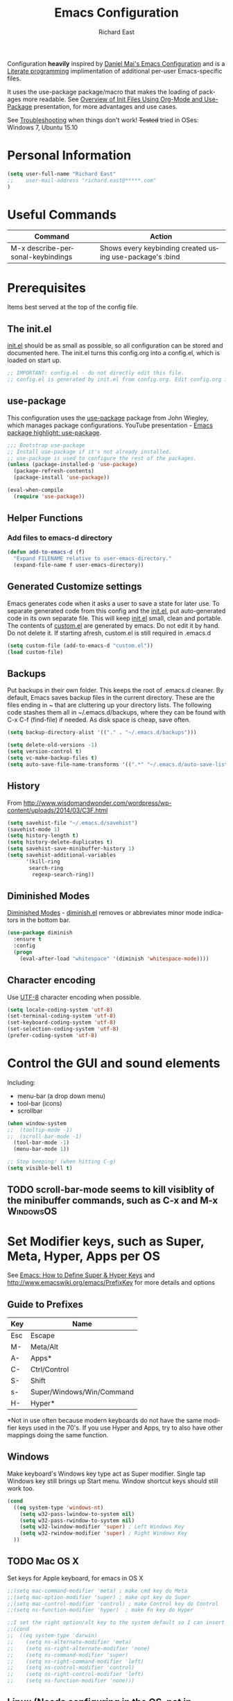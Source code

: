 #+TITLE: Emacs Configuration
#+AUTHOR: Richard East
#+LANGUAGE:  en
#+LINK_HOME: [[https://github.com/richardeast/.emacs.d]]

#+TODO: TODO(t) ON-TRIAL | DONE(d) ACCEPTED REJECTED CANCELED(c) NOTE(n)

Configuration *heavily* inspired by [[https://github.com/danielmai/.emacs.d][Daniel Mai's Emacs Configuration]] and is a [[https://en.wikipedia.org/wiki/Literate_programming][Literate programming]] implimentation of additional per-user Emacs-specific files.

It uses the use-package package/macro that makes the loading of packages more readable. See [[https://www.youtube.com/watch?v=VIuOwIBL-ZU][Overview of Init Files Using Org-Mode and Use-Package]] presentation, 
for more advantages and use cases.

See [[Troubleshooting]] when things don't work!
+Tested+ tried in OSes: Windows 7, Ubuntu 15.10

* Personal Information
#+BEGIN_SRC emacs-lisp
(setq user-full-name "Richard East"
;;    user-mail-address "richard.east@*****.com"
)
#+END_SRC

* Useful Commands

| Command                           | Action                                                   |
|-----------------------------------+----------------------------------------------------------|
| M-x describe-personal-keybindings | Shows every keybinding created using use-package's :bind |

* Prerequisites
Items best served at the top of the config file.
** The init.el
[[file:init.el][init.el]] should be as small as possible, so all configuration can be stored and documented here.
The init.el turns this config.org into a config.el, which is loaded on start up.
#+begin_src emacs-lisp
;; IMPORTANT: config.el - do not directly edit this file. 
;; config.el is generated by init.el from config.org. Edit config.org instead!
#+end_src

** use-package
This configuration uses the [[https://github.com/jwiegley/use-package][use-package]] package from John Wiegley, which manages package configurations.
YouTube presentation - [[https://www.youtube.com/watch?v=2TSKxxYEbII][Emacs package highlight: use-package]].
#+begin_src emacs-lisp
;;; Bootstrap use-package
;; Install use-package if it's not already installed.
;; use-package is used to configure the rest of the packages.
(unless (package-installed-p 'use-package)
  (package-refresh-contents)
  (package-install 'use-package))

(eval-when-compile
  (require 'use-package))
#+end_src

** Helper Functions

*** Add files to emacs-d directory

#+BEGIN_SRC emacs-lisp
(defun add-to-emacs-d (f)
  "Expand FILENAME relative to user-emacs-directory."
  (expand-file-name f user-emacs-directory))
#+END_SRC

** Generated Customize settings
Emacs generates code when it asks a user to save a state for later use.
To separate generated code from this config and the [[file:init.el][init.el]], put auto-generated code in its own separate file.
This will keep [[file:init.el][init.el]] small, clean and portable.
The contents of [[file:custom.el][custom.el]] are generated by emacs. Do not edit it by hand. Do not delete it. If starting afresh, custom.el is still required in .emacs.d
#+begin_src emacs-lisp
(setq custom-file (add-to-emacs-d "custom.el"))
(load custom-file)
#+end_src

** Backups
Put backups in their own folder. This keeps the root of .emacs.d cleaner.
By default, Emacs saves backup files in the current directory. These are the files ending in ~ that are cluttering up your directory lists.
The following code stashes them all in ~/.emacs.d/backups, where they can be found with C-x C-f (find-file) if needed.
As disk space is cheap, save often.
#+begin_src emacs-lisp
(setq backup-directory-alist '(("." . "~/.emacs.d/backups")))

(setq delete-old-versions -1)
(setq version-control t)
(setq vc-make-backup-files t)
(setq auto-save-file-name-transforms '((".*" "~/.emacs.d/auto-save-list/" t)))
#+end_src

** History
From http://www.wisdomandwonder.com/wordpress/wp-content/uploads/2014/03/C3F.html
#+BEGIN_SRC emacs-lisp
(setq savehist-file "~/.emacs.d/savehist")
(savehist-mode 1)
(setq history-length t)
(setq history-delete-duplicates t)
(setq savehist-save-minibuffer-history 1)
(setq savehist-additional-variables
      '(kill-ring
       search-ring
        regexp-search-ring))
#+END_SRC

** Diminished Modes
[[http://www.emacswiki.org/emacs/DiminishedModes][Diminished Modes]] - [[http://www.eskimo.com/~seldon/diminish.el][diminish.el]] removes or abbreviates minor mode indicators in the bottom bar.
#+BEGIN_SRC emacs-lisp
(use-package diminish
  :ensure t
  :config
  (progn
    (eval-after-load "whitespace" '(diminish 'whitespace-mode))))
#+END_SRC

** Character encoding
Use [[https://en.wikipedia.org/wiki/UTF-8][UTF-8]] character encoding when possible.
#+begin_src emacs-lisp
(setq locale-coding-system 'utf-8)
(set-terminal-coding-system 'utf-8)
(set-keyboard-coding-system 'utf-8)
(set-selection-coding-system 'utf-8)
(prefer-coding-system 'utf-8)
#+end_src

* Control the GUI and sound elements
Including:
 - menu-bar (a drop down menu)
 - tool-bar (icons)
 - scrollbar
#+BEGIN_SRC emacs-lisp
(when window-system
;;  (tooltip-mode -1)
;;  (scroll-bar-mode -1)
  (tool-bar-mode -1)
  (menu-bar-mode 1))

;; Stop beeping! (when hitting C-g)
(setq visible-bell t)
#+END_SRC

** TODO scroll-bar-mode seems to kill visiblity of the minibuffer commands, such as C-x and M-x :WindowsOS:

* Set Modifier keys, such as Super, Meta, Hyper, Apps per OS
See [[http://ergoemacs.org/emacs/emacs_hyper_super_keys.html][Emacs: How to Define Super & Hyper Keys]] and http://www.emacswiki.org/emacs/PrefixKey for more details and options

** Guide to Prefixes
|-----+---------------------------|
| Key | Name                      |
|-----+---------------------------|
| Esc | Escape                    |
| M-  | Meta/Alt                  |
| A-  | Apps*                     |
| C-  | Ctrl/Control              |
| S-  | Shift                     |
| s-  | Super/Windows/Win/Command |
| H-  | Hyper*                    |
|-----+---------------------------|
  *Not in use often because modern keyboards do not have the same modifier keys used in the 70's.
  If you use Hyper and Apps, try to also have other mappings doing the same function.


** Windows
Make keyboard's Windows key type act as Super modifier.
Single tap Windows key still brings up Start menu.
Window shortcut keys should still work too.
#+BEGIN_SRC emacs-lisp
(cond
  ((eq system-type 'windows-nt)
    (setq w32-pass-lwindow-to-system nil)
    (setq w32-pass-rwindow-to-system nil)
    (setq w32-lwindow-modifier 'super) ; Left Windows Key
    (setq w32-rwindow-modifier 'super) ; Right Windows Key
  ))
#+END_SRC

** TODO Mac OS X
Set keys for Apple keyboard, for emacs in OS X
#+BEGIN_SRC emacs-lisp
;;(setq mac-command-modifier 'meta) ; make cmd key do Meta
;;(setq mac-option-modifier 'super) ; make opt key do Super
;;(setq mac-control-modifier 'control) ; make Control key do Control
;;(setq ns-function-modifier 'hyper)  ; make Fn key do Hyper

;;I set the right option/alt key to the system default so I can insert special characters the old-fashioned way using the right option/alt key -- e.g., Spanish vowels with accents. The left option/alt key remains as meta.
;;(cond
;;  ((eq system-type 'darwin)
;;    (setq ns-alternate-modifier 'meta)
;;    (setq ns-right-alternate-modifier 'none)
;;    (setq ns-command-modifier 'super)
;;    (setq ns-right-command-modifier 'left)
;;    (setq ns-control-modifier 'control)
;;    (setq ns-right-control-modifier 'left)
;;    (setq ns-function-modifier 'none)))
#+END_SRC

** Linux (Needs configuring in the OS, not in emacs)
By default, the Windows key is Super.
On Linuxes, you should define Super & Hyper key in the OS. 
For example, in Ubuntu 11.04, it's under System >> Preferences >> keyboard, then "Layout" tap, "Options..." button.

For more advanced settings, see: [[http://xahlee.info/linux/linux_keybinding_index.html][Linux Keybinding Tutorial Index]]. 
* General Settings / "Sane defaults" / Opinions

** Sentences end with a single space
Traditionally emacs sentences end with a double space.
Don't count two spaces after a period as the end of a sentence, when just one space is needed.
This makes sentence navigation commands work with one space.
#+BEGIN_SRC emacs-lisp
(setq sentence-end-double-space nil)
#+END_SRC

** TODO Winner mode - undo and redo window configuration
#+BEGIN_SRC emacs-lisp
;;(use-package winner
;;  :ensure t
;;  :defer t
;;  :idle (winner-mode 1))
#+END_SRC

** TODO Duplicate lines
 - http://www.emacswiki.org/emacs/CopyingWholeLines
 - http://emacsblog.org/2009/05/18/copying-lines-not-killing/

* Navigation
** ACCEPTED NeoTree
 - http://www.emacswiki.org/emacs/NeoTree
 - https://github.com/jaypei/emacs-neotree

NeoTree is just a navigation view, similar to Eclipse's nav.
It's useful for browsing directory structure of a project.
It's slower finding and opening files than Helm or Ido mode.
Use Dired for editing/renaming/deleting files.
It's a useful addition to the toolbox, especially if you are more used to an ide.

Useful Keys
| Key | Action                         |
|-----+--------------------------------|
| F8  | Toggle NeoTree                 |
| H   | Show hidden files, directories |
|     |                                |

TODO figure out how to have own NeoTree theme for opening/closing folders.
#+BEGIN_SRC emacs-lisp
(use-package neotree
  :ensure t
  :bind ([f8] . neotree-toggle)
  :config
  (progn
    (setq neo-theme 'arrow)) ; 'classic, 'nerd, 'ascii, 'arrow
)
#+END_SRC

** ACCEPTED Ace Jump Mode
A quick way to jump around text in buffers.

[[http://emacsrocks.com/e10.html][See Emacs Rocks Episode 10 for a screencast]].
#+BEGIN_SRC emacs-lisp
(use-package ace-jump-mode
  :ensure t
  :diminish ace-jump-mode
  :commands ace-jump-mode
  :bind ("C-S-s" . ace-jump-mode))

#+END_SRC

** ACCEPTED Helm
 - http://tuhdo.github.io/helm-intro.html
 - [[https://github.com/emacs-helm/helm/wiki][https://github.com/emacs-helm/helm/wiki]]

#+BEGIN_SRC emacs-lisp
(use-package helm
  :ensure t
  :diminish helm-mode
  :init
  (progn
    (require 'helm-config)
    (setq helm-candidate-number-limit 100)
    ;; From https://gist.github.com/antifuchs/9238468
    (setq helm-idle-delay 0.0 ; update fast sources immediately (doesn't).
          helm-input-idle-delay 0.01  ; this actually updates things
                                      ; relatively quickly.
          helm-yas-display-key-on-candidate t
          helm-quick-update t
          helm-M-x-requires-pattern nil
          helm-ff-skip-boring-files t)
    (helm-mode))
  :bind (("C-c h" . helm-mini)
         ("C-h a" . helm-apropos)
         ("C-x C-b" . helm-buffers-list)
         ("C-x b"   . helm-buffers-list)
         ("M-y" . helm-show-kill-ring)
         ("M-x" . helm-M-x)
         ("C-x c o" . helm-occur)
         ("C-x c s" . helm-swoop)
         ("C-x c y" . helm-yas-complete)
         ("C-x c Y" . helm-yas-create-snippet-on-region)
         ("C-x c b" . my/helm-do-grep-book-notes)
         ("C-x c SPC" . helm-all-mark-rings)))
#+END_SRC

** ON-TRIAL Projectile
[[http://batsov.com/projectile/][Projectile Home]]
[[http://wikemacs.org/wiki/Projectile]["Projectile]] is project interaction library for Emacs. Its goal is to provide a nice set of features operating on a project level without introducing external dependencies."
Projectile - works with Lein projects

 If you want to mark a folder manually as a project just create an empty .projectile file in it.
#+BEGIN_SRC emacs-lisp
(use-package projectile
  :ensure t
  :defer t
  :diminish projectile-mode
  :config
  (progn
    (setq projectile-keymap-prefix (kbd "C-c p"))
    (setq projectile-completion-system 'default)
    (setq projectile-enable-caching t)
    (projectile-global-mode)))
#+END_SRC

** ON-TRIAL Helm Projectile
[[http://tuhdo.github.io/helm-projectile.html][Helm projectile]] guide
#+BEGIN_SRC emacs-lisp
(use-package helm-projectile
   :defer t :ensure t
   :ensure helm-projectile)
#+END_SRC

** ON-TRIAL <<Ace Window>>
From Daniel Mai's:
"[[https://github.com/abo-abo/ace-window][ace-window]] is a package that uses the same idea from ace-jump-mode for buffer navigation, but applies it to windows. 
The default keys are 1-9, but it's faster to access the keys on the home row," 
Daniel and myself use [[https://en.wikipedia.org/wiki/Dvorak_Simplified_Keyboard][Dvorak]].
#+BEGIN_SRC emacs-lisp
(defvar dvorak-left-home-row '(?a ?o ?e ?u ?i))
(defvar dvorak-right-home-row '(?h ?t ?n ?s)) ;; ?d is omitted. Though on the home row, it requires additional movement. 
(use-package ace-window
  :ensure t
  :config
  (setq aw-keys (append dvorak-right-home-row dvorak-left-home-row)) ;; keys are set to the Dvorak home row.
  (ace-window-display-mode)
  :bind ("M-o" . ace-window))
#+END_SRC

** TODO Ace-isearch
#+BEGIN_SRC emacs-lisp
;;(use-package ace-isearch
;;  :config
;;  (global-ace-isearch-mode 1))
#+END_SRC

** TODO Avy
 - http://emacsredux.com/blog/2015/07/19/ace-jump-mode-is-dead-long-live-avy/
** TODO Hydra
 - https://github.com/abo-abo/hydra
** TODO IDO
 - [[https://www.masteringemacs.org/article/introduction-to-ido-mode][Introduction to Ido Mode]]
 - https://www.reddit.com/r/emacs/comments/3o36sc/what_do_you_prefer_ido_or_helm/

** TODO Ivy / Swipper
[[http://oremacs.com/2015/04/16/ivy-mode/][Ivy]] is an alternative to Ido mode

 - http://pragmaticemacs.com/emacs/dont-search-swipe/
 - [[https://www.youtube.com/watch?v=VvnJQpTFVDc][Swiper Screen cast]]

** REJECTED [[http://www.gnu.org/software/emacs/manual/html_node/speedbar/][Speedbar]]
It's an older alternative to neotree
Speedbar is a program for Emacs which can be used to summarize information related to the current buffer.
Its original inspiration is the 'explorer' often used in modern development environments, office packages, and web browsers.
** REJECTED Move between windows
Replaced with [[Ace Window]]
[[https://www.masteringemacs.org][Mastering Emacs]] recommends rebinding C-x o to M-o as one will want to move windows often.
(But it has been known to stop arrow keys working under x-term)
;; #+BEGIN_SRC emacs-lisp
;; (global-set-key (kbd "M-o") 'other-window)
;; #+END_SRC

* Themes
Custom themes are collections of settings that can be enabled or disabled as a unit. You can use Custom themes to switch easily between various collections of settings, and to transfer such collections from one computer to another.

A Custom theme is stored as an Emacs Lisp source file. If the name of the Custom theme is name, the theme file is named name-theme.el. See [[http://www.gnu.org/software/emacs/manual/html_node/emacs/Creating-Custom-Themes.html][Creating Custom Themes]], for the format of a theme file and how to make one.
** Set the location for the themes
This is a folder where all themes can be stored.
#+BEGIN_SRC emacs-lisp
(add-to-list 'custom-theme-load-path "~/.emacs.d/themes/")
#+END_SRC

** Cyberpunk theme
The [[https://github.com/n3mo/cyberpunk-theme.el][cyberpunk theme]] is dark and colorful. However, I don't like the
boxes around the mode line.

#+begin_src emacs-lisp
(use-package cyberpunk-theme
  :ensure t
  :init
  (progn
    (load-theme 'cyberpunk t)
;;    (set-face-attribute `mode-line nil
;;                       :box nil)
;;    (set-face-attribute `mode-line-inactive nil
;;                        :box nil)
))
#+end_src

** Solarized theme
Here's some configuration for [[https://github.com/bbatsov/solarized-emacs/][bbatsov's solarized themes]].

#+begin_src emacs-lisp
(use-package solarized-theme
  :init
  (setq solarized-use-variable-pitch nil)
  :ensure t)
#+end_src
** Monokai theme
The [[https://github.com/oneKelvinSmith/monokai-emacs][Monokai theme]] is s a port of the popular TextMate theme [[http://www.monokai.nl/blog/2006/07/15/textmate-color-theme/][Monokai]] by Wimer Hazenberg. The inspiration for the theme came from Bozhidar Batsov and his [[https://github.com/bbatsov/zenburn-emacs][Zenburn]] port and [[http://www.sublimetext.com/2][Sublime Text 2]] which defaults to this color scheme.
#+begin_src emacs-lisp
(setq monokai-use-variable-pitch nil)
#+end_src
** White-Sand Theme
[[https://github.com/mswift42/white-sand-theme][white-sand-theme]] Emacs 24 theme with light background.
Created with [[http://emacs-theme-creator.appspot.com/][Emacs Theme Creator]].

#+begin_src emacs-lisp
(use-package cyberpunk-theme
  :init
  :ensure t)
#+end_src
** Theme functions
Taken from [[https://github.com/danielmai/.emacs.d/blob/master/config.org][Daniel Mai's.emacs.d]]:
#+BEGIN_SRC emacs-lisp
(defun switch-theme (theme)
  "Disables any currently active themes and loads THEME."
  ;; This interactive call is taken from `load-theme'
  (interactive
   (list
    (intern (completing-read "Load custom theme: "
                             (mapc 'symbol-name
                                   (custom-available-themes))))))
  (let ((enabled-themes custom-enabled-themes))
    (mapc #'disable-theme custom-enabled-themes)
    (load-theme theme t)))

(defun disable-active-themes ()
  "Disables any currently active themes listed in `custom-enabled-themes'."
  (interactive)
  (mapc #'disable-theme custom-enabled-themes))

(bind-key "s-<f12>" 'switch-theme)
(bind-key "s-<f11>" 'disable-active-themes)
#+END_SRC

** TODO Select Theme per mode
** TODO Create own theme
** TODO Replace Colorthemes
[[https://github.com/emacs-jp/replace-colorthemes/]]
** TODO Control transparency
Useful for seeing what's behind the screen, so good for live coding effects
 - http://emacs.stackexchange.com/questions/5944/is-there-a-transparent-theme
 - http://emacs-fu.blogspot.co.uk/2009/02/transparent-emacs.html (This may not work in all environments)

Examples of why it may be useful:
 - https://skillsmatter.com/skillscasts/3552-live-programming-with-clojure
 - http://blog.josephwilk.net/art/live-coding-repl-electric.html

* Spelling
** Flyspell							  :WindowsOS:
*** TODO Aspell Install instructions
Instructions are patchy on-line.
Note: These are the Windows settings on my Window 7 box. YMMV
*** TODO Make window only

#+BEGIN_SRC emacs-lisp

(cond
 ((string-equal system-type "windows-nt") ; Microsoft Windows
  (progn (add-to-list 'exec-path "C:/Program Files (x86)/Aspell/bin/")
         (setq ispell-program-name "aspell")
         (setq ispell-extra-args '("--sug-mode=ultra" "--lang=en_US")))))

#+END_SRC

* Text Expansion
** ON-TRIAL Auto-Complete
 - https://www.youtube.com/watch?v=rGVVnDxwJYE
 - http://emacswiki.org/emacs/AutoComplete
 - http://emacs-fu.blogspot.co.uk/2010/10/auto-complete-mode.html
 - https://github.com/krobertson/emacs.d/blob/master/packages.el
 - https://github.com/aki2o/org-ac

#+BEGIN_SRC emacs-lisp
;;Complete explicitly by binding a key

(use-package auto-complete
  :diminish auto-complete-mode
;; :bind ("C-TAB" . auto-complete-mode)
  :config
  (progn
    (use-package go-autocomplete)
    (add-to-list 'ac-dictionary-directories (add-to-emacs-d "ac-dict"))
    (setq ac-use-fuzzy t
          ac-disable-inline t
          ac-use-menu-map t
          ac-auto-show-menu t
          ac-auto-start t
          ac-flyspell-workaround t
          ac-ignore-case t
          ac-candidate-menu-min 0)
    (add-to-list 'ac-modes 'enh-ruby-mode)
    (add-to-list 'ac-modes 'web-mode)
    (add-to-list 'ac-modes 'go-mode)
    (add-to-list 'ac-modes 'clojure-mode)))

(use-package org-ac 
  :defer t 
  :ensure t
  :init (org-ac/config-default))
#+END_SRC
** ON-TRIAL Expand Region
 - [[https://github.com/magnars/expand-region.el][expand-region.el]]
 - [[https://www.youtube.com/watch?v=_RvHz3vJ3kA][watch @emacsrock on Expand Region]]

#+BEGIN_SRC emacs-lisp
(use-package expand-region
  :ensure t
  :bind ("C-=" . er/expand-region))
#+END_SRC

** TODO Hippie Expand
** TODO YASnippet Yet Another Snippet
[[https://www.youtube.com/watch?v=YLKZ4GehTcE&t=6m][used with Clojure code]]
** Abbrev
** DAbbrev or dynamic abbreviations
** Skeletons
** Tempo
** Autoinsert
** Company mode ?
* Source Control
** Magit
[[http://magit.vc/about.html][Magit]] is an interface to the [[https://en.wikipedia.org/wiki/Version_control][version control system]] [[http://git-scm.com/][Git]].
#+BEGIN_SRC emacs-lisp
(use-package magit
  :ensure t
  :bind ("C-c g" . magit-status)
  :config
  (define-key magit-status-mode-map (kbd "q") 'magit-quit-session))
#+END_SRC

* Shell / EShell / Terminal / Command Line / Command Prompt
 - [[https://www.masteringemacs.org/article/running-shells-in-emacs-overview][Running Shells in Emacs: An Overview]]
 - [[https://www.masteringemacs.org/article/complete-guide-mastering-eshell][Mastering Eshell]] 
 - [[https://www.youtube.com/watch?v=U2Rl23-_ePw][YouTube: .Emacs #7 - The Command Line]]
* File Managers and file system explorers
** TODO Sunrise Commander
A file manager inspired by [[https://en.wikipedia.org/wiki/Norton_Commander][Norton Commander]] and [[https://en.wikipedia.org/wiki/Midnight_Commander][Mignight Commander]].
 - http://www.emacswiki.org/emacs/Sunrise_Commander
 - http://www.emacswiki.org/emacs/Sunrise_Commander_Tips
 - http://www.emacswiki.org/emacs/Sunrise_Commander_For_Noobs

** TODO dired 
** TODO lusty-explorer
[[http://www.emacswiki.org/emacs/LustyExplorer][LustyExplorer]] is a fast and responsive way to manage files and buffers. 
It includes both a filesystem explorer and a buffer switcher through a common interface.

It's like find-file crossed with [[http://www.emacswiki.org/emacs/IswitchBuffers][iswitchb]] or [[http://www.emacswiki.org/emacs/InteractivelyDoThings][InteractivelyDoThings (ido)]], 
but with a larger and more easily readable dedicated window for matches instead of the minibuffer.

* Programming
** paredit
#+BEGIN_QUOTE
"[[https://twitter.com/kentbeck/status/311983951218630656][I'm ready to try an editor that only allows]] [[https://en.wikipedia.org/wiki/Abstract_syntax_tree][AST]] transformations" -- [[https://en.wikipedia.org/wiki/Kent_Beck][Kent Beck]]
#+END_QUOTE

 - [[https://www.youtube.com/watch?v=D6h5dFyyUX0][Emacs Rocks! Episode 14: Paredit]]
 - http://overtone.github.io/emacs-live/doc-clojure-paredit.html
 - [[http://www.emacswiki.org/emacs/PareditCheatsheet][Paredit Cheatsheet]]
 - [[http://danmidwood.com/content/2014/11/21/animated-paredit.html][The Animated Guide to Paredit]]
 - [[http://mumble.net/~campbell/emacs/paredit.html][Basic Insertion Commands]]
** Smartparens
 - https://github.com/Fuco1/smartparens/wiki/Paredit-and-smartparens
 - [[https://www.youtube.com/watch?v%3DykjRUr7FgoI][Smartparens - smart editing of paired expressions 1 of 2]]
 - [[https://www.youtube.com/watch?v%3DefSvfqf3Ykw][Smartparens - smart editing of paired expressions 2 of 2]]

** Clojure
*** Clojure
[[http://clojure.org/][Clojure]] is a general-purpose programming language with an emphasis on functional programming and is a dialect of the Lisp.
It runs on the Java Virtual Machine, [[https://github.com/clojure/clojurescript][JavaScript]] and Common Language Runtime engines. Clojure treats code as data and has a macro system. 
#+begin_src emacs-lisp
(use-package clojure-mode
  :ensure t
  :mode (("\\.clj\\'" . clojure-mode)
         ("\\.edn\\'" . clojure-mode))
;;  :init ((add-hook 'clojure-mode-hook #'yas-minor-mode)         
;;         (add-hook 'clojure-mode-hook #'linum-mode)             
;;         (add-hook 'clojure-mode-hook #'subword-mode)           
;;         (add-hook 'clojure-mode-hook #'smartparens-mode)        ;; may want paredit instead
;;         (add-hook 'clojure-mode-hook #'rainbow-delimiters-mode)
;;         (add-hook 'clojure-mode-hook #'eldoc-mode)             
;;         (add-hook 'clojure-mode-hook #'idle-highlight-mode))
)
#+end_src

*** TODO flycheck-clojure

*** TODO Open and evaluate 4clojure questions
[[https://melpa.org/#/4clojure][Open and evaluate 4clojure.com questions]]
*** CIDER
[[https://github.com/clojure-emacs/cider][CIDER]], formerly nrepl.el, is the *C.lojure I.nteractive D.evelopment E.nvironment* that *R.ocks* for Emacs! It's built on top of nREPL, the Clojure networked REPL server. 
CIDER is a great alternative to the now deprecated combination of SLIME + swank-clojure.

CIDER's history and architecture: [[https://www.youtube.com/watch?v=4X-1fJm25Ww][The Evolution of the Emacs tooling for Clojure]].
If you like the project, [[https://github.com/clojure-emacs/cider#donations][support its ongoing development]].

Gitter
Some features:
 - Powerful REPL
 - Interactive code evaluation
 - Code completion
 - Compilation notes (error and warning highlighting)
 - Human-friendly stacktraces
 - Smart code completion
 - Definition lookup
 - Documentation lookup
 - Resource lookup
 - Apropos
 - Debugger
 - Value inspector
 - Function tracing
 - Interactive macroexpansion
 - [[http://conj.io/][Grimoire]] integration
 - clojure.test integration
 - Classpath browser
 - Namespace browser
 - nREPL session management
 - Scratchpad
 - Minibuffer code evaluation
 - Integration with company-mode and auto-complete-mode
 
TODO - Change commented out code.
What's going on here?

ensure cider is installed
activate clj-refactor-mode with cider with add-hook
:diminish hides the subword-mode minor mode symbol from the mode-line if diminish.el is installed

The :config keyword specifies code to be executed after the package is loaded. Here we configure some of cider's variables. Each of the following settings is explained in detail in the CIDER readme too:

 - nrepl-log-messages: useful for debugging
 - cider-repl-display-in-current-window: switch to REPL in this window
 - cider-repl-use-clojure-font-lock: syntax highlighting in REPL
 - cider-prompt-save-file-on-load: just always save when loading buffer
 - cider-font-lock-dynamically: syntax highlight all namespaces
 - nrepl-hide-special-buffers: hide nrepl buffers from menu
 - cider-overlays-use-font-lock: syntax highlight evaluation overlays
 - cider-repl-toggle-pretty-printing: REPL always pretty-prints results

#+begin_src emacs-lisp
(use-package cider
  :ensure t
  :defer t
  :init (add-hook 'cider-mode-hook #'clj-refactor-mode)
  :diminish subword-mode
  :config
  (setq nrepl-log-messages t                  
        cider-repl-display-in-current-window t
        cider-repl-use-clojure-font-lock t    
        cider-prompt-save-file-on-load 'always-save
        cider-font-lock-dynamically '(macro core function var)
        nrepl-hide-special-buffers t            
        cider-overlays-use-font-lock t)         
  (cider-repl-toggle-pretty-printing))

;; Cider settings - see https://github.com/clojure-emacs/cider
;; (setq cider-prompt-save-file-on-load nil)

#+end_src

[[https://ccann.github.io/2015/10/18/cider/][A Basic CIDER Configuraiton with use-package]]
https://ccann.github.io/2015/11/05/cider-workflow/:
Hot CIDER Commands

When I first started using CIDER I was intimidated by the block of 41 cider-mode and 25 cider-repl-mode interactive commands (to be fair, there's a lot of overlap between the two). Luckily you only need a small subset of these commands at your fingertips to be very productive:

REPLs and Namespaces
Open a project file (created with Leiningen or Boot) and in that buffer C-c M-j to launch an nREPL server and corresponding REPL client. This client will be associated with your project. You can see the nREPL server in the mode line:
*All Clojure cider[clj:demo@51099]*

You're done with your REPL and you want to quit: C-c C-q. This is one of those commands I wish I'd seen earlier. I spent so much time killing nREPL buffers manually.

From your clojure buffer you can use C-c C-n to switch to this namespace in the REPL. C-c C-z actually switches to the associated REPL buffer (and back!).
Evaluating Functions
Load your current buffer with C-c C-k. You can do form evaluation a few different ways, here are the basics:

Eval the form to the left of the point (cursor) and show the result inline with C-c C-e

Evaluating Functions
Load your current buffer with C-c C-k. You can do form evaluation a few different ways, here are the basics:

Eval the form to the left of the point (cursor) and show the result inline with C-c C-e
  (map #(*% %) (take 10 (range))) => (0 1 2 3 4 5 6 7 8 9)

Eval the top-level form at point and show the result inline with C-c C-c:
  (map #(*% %) (take 10 (range))) => (0 1 4 9 16 25 36 49 64 81)

Bonus: Try C-c C-p and C-c C-f for pretty-printed popup buffer versions of the previous two evals, respectively. Useful for copying output.

Other Useful Tools
A few other basic but high impact functions include:

Jump you to the definition of the symbol at point with M-..
See clojure docs for the symbol at point with C-c C-d d and java docs with C-c C-d j.
In the REPL C-c C-o will remove the result of the previous evaluation, useful especially when you have a verbose output clogging up your workspace. With the prefix argument, C-u, it will remove all previous output.

*** cider-eval-sexp-fu
#+BEGIN_SRC emacs-lisp
;;(use-package cider-eval-sexp-fu
;;  :defer t)
#+END_SRC

*** TODO clj-refactor
Does not load - only tried in Windows.
#+BEGIN_SRC emacs-lisp
;; (use-package clj-refactor
;;   :defer t
;;   :ensure t
;;   :diminish clj-refactor-mode
;;   :config (cljr-add-keybindings-with-prefix "C-c C-m"))
#+END_SRC

** TODO Java
Eclim 
eclim is the best solution for now: https://github.com/xiaohanyu/oh-my-emacs/blob/master/modules/ome-java.org
 - http://jdee.sourceforge.net/
 - https://github.com/m0smith/malabar-mode
 - http://www.emacswiki.org/emacs/EmacsEclim
 - http://www.troikatech.com/blog/2014/11/26/ensime-and-emacs-as-a-scala-ide

** ON-TRIAL JavaScript
[[https://github.com/mooz/js2-mode][js2-mode]]

#+BEGIN_SRC emacs-lisp
(use-package js2-mode
  :ensure t
  :defer t
  :commands js2-mode
  :init
  (progn
    (add-to-list 'auto-mode-alist '("\\.js$" . js2-mode))
    (setq-default js2-basic-offset 2)
    (add-to-list 'interpreter-mode-alist (cons "node" 'js2-mode)))
  :config
  (progn
    (js2-imenu-extras-setup)
    (bind-key "C-x C-e" 'js-send-last-sexp js2-mode-map)
    (bind-key "C-M-x" 'js-send-last-sexp-and-go js2-mode-map)
    (bind-key "C-c b" 'js-send-buffer js2-mode-map)
    (bind-key "C-c C-b" 'js-send-buffer-and-go js2-mode-map)
    (bind-key "C-c w" 'my/copy-javascript-region-or-buffer js2-mode-map)
    (bind-key "C-c l" 'js-load-file-and-go js2-mode-map)))
#+END_SRC

** TODO XSLT
** TODO HTML
** TODO Ruby
** TODO ColdFusion
* Databases
** TODO SQL
M-x sql-ms
** MongoDB
* Data formats (XML, Jason, etc.)
** ON-TRIAL XML
#+BEGIN_SRC emacs-lisp
(use-package nxml-mode
  :mode (("\\.xml$" . nxml-mode)
         ("\\.xslt$" . nxml-mode))
  :config
  (add-hook 'nxml-mode-hook
	    (lambda ()
	      (setq indent-tabs-mode nil))))
#+END_SRC

** TODO JSON
* Web development
** ON-TRIAL HTML Mode/ Web-Mode HTMLModeDeluxe / Emacs WebDev Environment
 - [[http://www.emacswiki.org/cgi-bin/wiki/HtmlModeDeluxe][HTMLModeDeluxe]]
 - [[http://www.dzr-web.com/people/darren/projects/emacs-webdev][Emacs WebDev Environment]]
 - [[http://www.nongnu.org/baol-hth][HTML Helper Mode]]

TODO maybe clashing with css mode.
 - [[http://web-mode.org/][Web-mode]]
#+BEGIN_SRC emacs-lisp
(use-package web-mode
  :ensure t
  :defer t
  :mode "\\.html?\\'"
  :config
  (progn
    (setq web-mode-enable-current-element-highlight t)
    (setq web-mode-ac-sources-alist
          '(("css" . (ac-source-css-property))
            ("html" . (ac-source-words-in-buffer ac-source-abbrev)))
          )))
#+END_SRC

** ON-TRIAL css-mode
#+BEGIN_SRC emacs-lisp
(use-package css-mode
  :mode ("\\.css\\'" . css-mode))
#+END_SRC

* To try
Popular packages: https://emacs.zeef.com/ehartc

** TODO Squiggly-clojure - Flycheck checker for Clojure
** TODO Slamhound 
** TODO Eastwood (a Clojure lint)
** TODO Display command-log
** TODO PDF viewers

*** TODO Linux only
https://github.com/politza/pdf-tools
https://www.reddit.com/r/emacs/comments/3p9so8/linux_only_much_better_mode_for_viewing_pdfs_than/
** TODO remember current session files
 - http://www.gnu.org/software/emacs/manual/html_node/emacs/Saving-Emacs-Sessions.html
 - https://www.reddit.com/r/emacs/comments/3rzy03/access_the_last_environment_i_have_left/

#+BEGIN_SRC emacs-lisp
;; (desktop-save-mode 1) ; save/restore opened files
;; 
;; ;; remember cursor position
;; (require 'saveplace)
;; (setq-default save-place t)
;; 
;; ;; Save minibuffer history
;; (savehist-mode 1)
#+END_SRC

** TODO Beacon
[[https://github.com/Malabarba/beacon][Beacon, github]] - A light that follows your cursor around so you don't lose it! (Looks better than it sounds) 
** TODO Encrypt text
http://www.emacswiki.org/emacs/EasyPG

** TODO RSS
** TODO email
 - http://www.emacswiki.org/emacs/CategoryMail
 - http://www.emacswiki.org/emacs/mu4e
 - https://github.com/iqbalansari/mu4e-alert
 - http://emacs-fu.blogspot.co.uk/2012/08/introducing-mu4e-for-email.html
 - https://www.reddit.com/r/emacs/comments/3rk4cg/emacs_and_email/
 - http://vxlabs.com/2015/01/28/sending-emails-with-math-and-source-code/
 - http://www.djcbsoftware.nl/code/mu/mu4e/Gmail-configuration.html#Gmail-configuration
 - https://www.reddit.com/r/emacs/comments/3s5fas/which_email_client_mu4e_mutt_notmuch_gnus_do_you/

** TODO Presentations
[[https://www.youtube.com/watch?v=Ho6nMWGtepY][Writing PPT with org-mode and beamer in Emacs]]

** TODO Code folding
[[https://github.com/mrkkrp/vimish-fold/][vimish-fold]] fancier than [[http://www.emacswiki.org/emacs/HideShow][Hide/Show]]

** TODO folds
** TODO Copy-code

** TODO Focus
Focus provides focus-mode that dims the text of surrounding sections, similar to iA Writer's Focus Mode.
https://github.com/larstvei/Focus/blob/master/README.md

** TODO Crosshairs
** TODO cursors mode

** TODO diff-mode
** TODO cursor-cng
** TODO dedicated
** TODO emacsism
https://github.com/ChillarAnand/emacsism/blob/master/emacsism.md
** TODO Reddit mode
https://github.com/death/reddit-mode
** TODO Stack Exchange
https://github.com/vermiculus/sx.el

** TODO mic-paren or paren
#+BEGIN_SRC emacs-lisp
;;(or  (use-package mic-paren
;;       :defer 5
;;       :config
;;       (paren-activate))
;;     (use-package paren
;;       :defer 5
;;       :config
;;       (show-paren-mode 1)))
#+END_SRC

** TODO per-window-point
** TODO Multiple cursors mode

** TODO llvm-mode
** TODO lua-mode
** TODO Spacemacs
 - https://github.com/syl20bnr/spacemacs
 - http://jr0cket.co.uk/2015/08/spacemacs-first-impressions-from-an-emacs-driven-developer.html

** TODO [[http://www.emacswiki.org/emacs/MiniMap][MiniMap]]
Minimap is a feature provided by the Sublime editor. It shows a smaller, "minibar" display of the current buffer alongside
the main editing window. In the minibar window, it highlights the portion of the buffer that is currently visible
in the main window. This highlight position is updated automatically, as you navigate in the main window. You can
scroll the main window by dragging the highlighted area in the minibar.
You can configure the size/readability of the sidebar freely by specifying the font familiy and height.
** TODO Org-mode and Confluence integration
** TODO Gists
** TODO Jenkins
https://github.com/rmuslimov/jenkins.el
** TODO Jira
* Everything *and* the Kitchen Sink
Emacs can do everything apparently as these may prove
** TODO Yet another youtube-dl interface for Emacs
http://oremacs.com/2015/01/05/youtube-dl/
** TODO Embedding Youtube videos with org-mode links
http://endlessparentheses.com/embedding-youtube-videos-with-org-mode-links.html
** REJECTED Nyan mode
 - What? http://www.nyan.cat/
 - What's that got to do with emacs https://www.youtube.com/watch?v=eWyC6_mzxb4
 - Where to get it: https://github.com/TeMPOraL/nyan-mode
 - how to:
#+BEGIN_SRC emacs-lisp
;; Don't use this package
;; (use-package nyan-mode :init (nyan-mode 1))
#+END_SRC

** Emoji's
https://github.com/iqbalansari/emacs-emojify
* Org Mode Settings
[[http://www.star.bris.ac.uk/bjm/org-basics.html]]

#+BEGIN_SRC emacs-lisp
;;(use-package org
;;  :ensure t
;;  :defer t
;;  :init
;;  (setq org-replace-disputed-keys t
;;        org-default-notes-file (expand-file-name "notes.org" (getenv "HOME")))
;;  :config
;;  (org-babel-do-load-languages
;;   'org-babel-load-languages
;;   '((awk . t)
;;     (emacs-lisp . t)
;;     (python . t)
;;     (ruby . t)
;;     (sh . t))))

#+END_SRC

** Word wrap

#+BEGIN_SRC 
  (defun soft-wrap-lines ()
    "Make lines wrap at window edge and on word boundary,
    in current buffer."
    (interactive)
    (setq truncate-lines nil)
    (setq word-wrap t))

  (add-hook 'org-mode-hook 'soft-wrap-lines)
#+END_SRC

** Spelling
enabled Flyspell-mode by default whenever in org-mode
#+BEGIN_SRC emacs-lisp
(add-hook 'org-mode-hook 'turn-on-flyspell)
#+END_SRC
* Set up startup-screen
Remove the initial start up message, with the Emacs Logo.
TODO - can something useful be done here?

This section needs to be done at the end because of side effects... For example org mode automatic spell checking needs to be set before we open "config.org"

#+BEGIN_SRC emacs-lisp
;;(setq initial-scratch-message "")
(setq inhibit-startup-message t)
(setq inhibit-splash-screen t)
#+END_SRC

Open .emacs.d/config.org as I will always want to access it.
#+BEGIN_SRC emacs-lisp
  (find-file (expand-file-name "config.org" user-emacs-directory))
#+END_SRC

* TODOs
Look at http://emacs.sexy
** TODO Confirm :disabled t keyword in use-package disables configuration
This is useful so I don't need to comment out code
and I can keep any rejected config in case it becomes useful in the future.
* <<Troubleshooting>> 
** If there is an error on start up, try "M-x package-refresh-contents" and restart
** You may need to restart multiple times for it to clear all the errors
** Remove OS specific code. (Search through the tags.)

